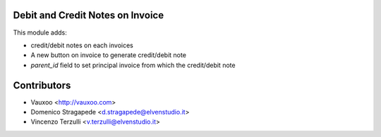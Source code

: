 Debit and Credit Notes on Invoice
=================================

This module adds:

- credit/debit notes on each invoices
- A new button on invoice to generate credit/debit note
- *parent_id* field to set principal invoice from which the credit/debit note


Contributors
============
* Vauxoo <http://vauxoo.com>
* Domenico Stragapede <d.stragapede@elvenstudio.it>
* Vincenzo Terzulli <v.terzulli@elvenstudio.it>
